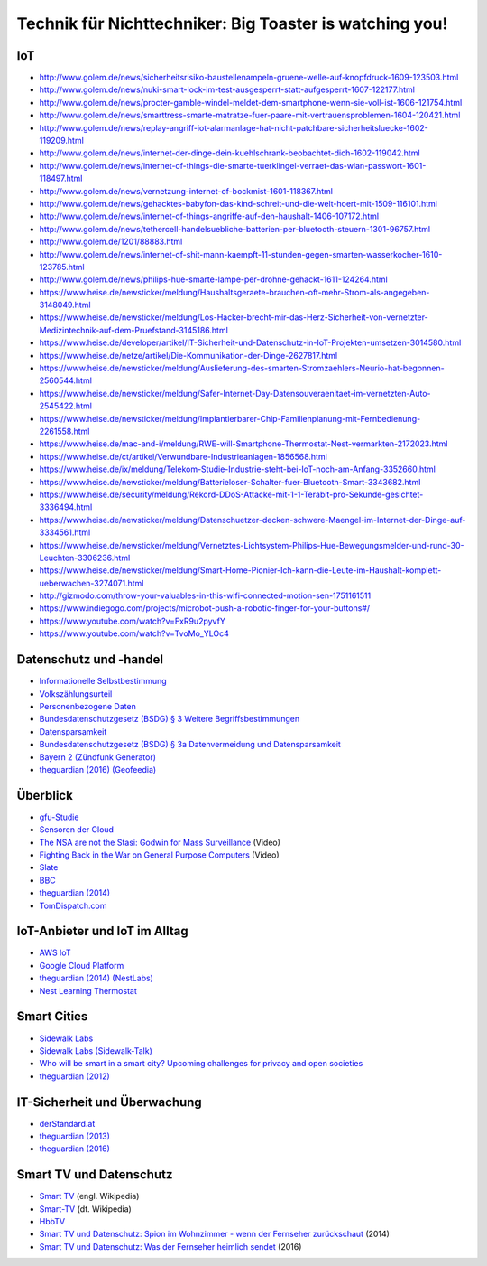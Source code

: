 ========================================================
Technik für Nichttechniker: Big Toaster is watching you!
========================================================

.. Wikipedia
.. _`Internet of Things`: https://en.wikipedia.org/wiki/Internet_of_things
.. _`Informationelle Selbstbestimmung`: https://de.wikipedia.org/wiki/Informationelle_Selbstbestimmung
.. _`Personenbezogene Daten`: https://de.wikipedia.org/wiki/Personenbezogene_Daten
.. _`Datensparsamkeit`: https://de.wikipedia.org/wiki/Datensparsamkeit
.. _`Smart TV`: https://en.wikipedia.org/wiki/Smart_tv
.. _`Smart-TV`: https://de.wikipedia.org/wiki/Smart-TV
.. _`HbbTV`: https://de.wikipedia.org/wiki/HbbTV

.. gfu Consumer & Home Electronics GmbH
.. _`gfu-Studie`: http://www.gfu.de/presseraum/uebersicht/neue-gfu-studie/

.. Volkszählungsurteil / Bundesdatenschutzgesetz
.. _`Volkszählungsurteil`: http://www.servat.unibe.ch/dfr/bv065001.html#Rn152
.. _`Bundesdatenschutzgesetz (BSDG) § 3 Weitere Begriffsbestimmungen`: https://www.gesetze-im-internet.de/bdsg_1990/__3.html
.. _`Bundesdatenschutzgesetz (BSDG) § 3a Datenvermeidung und Datensparsamkeit`: https://www.gesetze-im-internet.de/bdsg_1990/__3a.html

.. Stiftung Warentest
.. _`Smart TV und Datenschutz: Spion im Wohnzimmer - wenn der Fernseher zurückschaut`: https://www.test.de/Smart-TV-und-Datenschutz-Spion-im-Wohnzimmer-wenn-der-Fernseher-zurueckschaut-4695977-0/
.. _`Smart TV und Datenschutz: Was der Fernseher heimlich sendet`: https://www.test.de/Smart-TV-und-Datenschutz-Was-der-Fernseher-heimlich-sendet-5039955-0/

.. Linus Neumann
.. _`Sensoren der Cloud`: http://www.linus-neumann.de/2015/10/19/sensoren-der-cloud-beitrag-im-buch-internet-der-dinge/

.. Cory Doctorow
.. _`The NSA are not the Stasi\: Godwin for Mass Surveillance`: https://www.youtube.com/watch?v=l8Q0Mme33bM
.. _`Fighting Back in the War on General Purpose Computers`: https://www.youtube.com/watch?v=pT6itfUUsoQ

.. re:Publica
.. _`Who will be smart in a smart city? Upcoming challenges for privacy and open societies`: https://re-publica.com/en/16/session/who-will-be-smart-smart-city-upcoming-challenges-privacy-and-open-societies

.. Medien  (Rundfunk, Presse, Blogs, ...)
.. _`derStandard.at`: http://derstandard.at/2000046328179/Massiver-Angriff-auf-Internetstruktur-laesst-Alarmglocken-schrillen
.. _`Slate`: http://www.slate.com/blogs/moneybox/2014/09/25/subprime_auto_loans_lenders_stop_cars_when_payments_aren_t_made.html
.. _`BBC`: http://www.bbc.co.uk/news/world-europe-25961096
.. _`theguardian (2012)`: https://www.theguardian.com/world/2012/aug/08/nypd-microsoft-surveillance-system
.. _`theguardian (2013)`: https://www.theguardian.com/world/2013/jun/06/us-tech-giants-nsa-data
.. _`theguardian (2014)`: https://www.theguardian.com/technology/2014/jul/20/rise-of-data-death-of-politics-evgeny-morozov-algorithmic-regulation
.. _`theguardian (2014) (NestLabs)`: https://www.theguardian.com/technology/2014/jan/13/google-nest-labs-3bn-bid-smart-home-devices-market
.. _`theguardian (2016)`: https://www.theguardian.com/technology/2016/oct/04/yahoo-secret-email-program-nsa-fbi
.. _`theguardian (2016) (Geofeedia)`: https://www.theguardian.com/technology/2016/oct/11/aclu-geofeedia-facebook-twitter-instagram-black-lives-matter
.. _`netzpolitik.org`: https://netzpolitik.org/2016/entwarnung-fuer-spione-in-der-schoenen-smarten-welt-ist-verschluesselung-nur-noch-halb-so-schlimm/
.. _`Bayern 2 (Zündfunk Generator)`: https://www.br.de/radio/bayern2/programmkalender/sendung-899002.html

.. Produkte
.. _`AWS IoT`: https://aws.amazon.com/iot/
.. _`Google Cloud Platform`: https://cloud.google.com/solutions/iot/
.. _`Nest Learning Thermostat`: https://nest.com/thermostat/meet-nest-thermostat/
.. _`Sidewalk Labs`: https://www.sidewalkinc.com/
.. _`Sidewalk Labs (Sidewalk-Talk)`: https://medium.com/sidewalk-talk/circling-for-parking-is-terrible-for-cities-lets-put-an-end-to-it-48c51921b776
.. _`TomDispatch.com`: http://www.tomdispatch.com/post/175822/tomgram%3A_crump_and_harwood%2C_the_net_closes_around_us/


IoT
===

- http://www.golem.de/news/sicherheitsrisiko-baustellenampeln-gruene-welle-auf-knopfdruck-1609-123503.html
- http://www.golem.de/news/nuki-smart-lock-im-test-ausgesperrt-statt-aufgesperrt-1607-122177.html
- http://www.golem.de/news/procter-gamble-windel-meldet-dem-smartphone-wenn-sie-voll-ist-1606-121754.html
- http://www.golem.de/news/smarttress-smarte-matratze-fuer-paare-mit-vertrauensproblemen-1604-120421.html
- http://www.golem.de/news/replay-angriff-iot-alarmanlage-hat-nicht-patchbare-sicherheitsluecke-1602-119209.html
- http://www.golem.de/news/internet-der-dinge-dein-kuehlschrank-beobachtet-dich-1602-119042.html
- http://www.golem.de/news/internet-of-things-die-smarte-tuerklingel-verraet-das-wlan-passwort-1601-118497.html
- http://www.golem.de/news/vernetzung-internet-of-bockmist-1601-118367.html
- http://www.golem.de/news/gehacktes-babyfon-das-kind-schreit-und-die-welt-hoert-mit-1509-116101.html
- http://www.golem.de/news/internet-of-things-angriffe-auf-den-haushalt-1406-107172.html
- http://www.golem.de/news/tethercell-handelsuebliche-batterien-per-bluetooth-steuern-1301-96757.html
- http://www.golem.de/1201/88883.html
- http://www.golem.de/news/internet-of-shit-mann-kaempft-11-stunden-gegen-smarten-wasserkocher-1610-123785.html
- http://www.golem.de/news/philips-hue-smarte-lampe-per-drohne-gehackt-1611-124264.html
- https://www.heise.de/newsticker/meldung/Haushaltsgeraete-brauchen-oft-mehr-Strom-als-angegeben-3148049.html
- https://www.heise.de/newsticker/meldung/Los-Hacker-brecht-mir-das-Herz-Sicherheit-von-vernetzter-Medizintechnik-auf-dem-Pruefstand-3145186.html
- https://www.heise.de/developer/artikel/IT-Sicherheit-und-Datenschutz-in-IoT-Projekten-umsetzen-3014580.html
- https://www.heise.de/netze/artikel/Die-Kommunikation-der-Dinge-2627817.html
- https://www.heise.de/newsticker/meldung/Auslieferung-des-smarten-Stromzaehlers-Neurio-hat-begonnen-2560544.html
- https://www.heise.de/newsticker/meldung/Safer-Internet-Day-Datensouveraenitaet-im-vernetzten-Auto-2545422.html
- https://www.heise.de/newsticker/meldung/Implantierbarer-Chip-Familienplanung-mit-Fernbedienung-2261558.html
- https://www.heise.de/mac-and-i/meldung/RWE-will-Smartphone-Thermostat-Nest-vermarkten-2172023.html
- https://www.heise.de/ct/artikel/Verwundbare-Industrieanlagen-1856568.html
- https://www.heise.de/ix/meldung/Telekom-Studie-Industrie-steht-bei-IoT-noch-am-Anfang-3352660.html
- https://www.heise.de/newsticker/meldung/Batterieloser-Schalter-fuer-Bluetooth-Smart-3343682.html
- https://www.heise.de/security/meldung/Rekord-DDoS-Attacke-mit-1-1-Terabit-pro-Sekunde-gesichtet-3336494.html
- https://www.heise.de/newsticker/meldung/Datenschuetzer-decken-schwere-Maengel-im-Internet-der-Dinge-auf-3334561.html
- https://www.heise.de/newsticker/meldung/Vernetztes-Lichtsystem-Philips-Hue-Bewegungsmelder-und-rund-30-Leuchten-3306236.html
- https://www.heise.de/newsticker/meldung/Smart-Home-Pionier-Ich-kann-die-Leute-im-Haushalt-komplett-ueberwachen-3274071.html
- http://gizmodo.com/throw-your-valuables-in-this-wifi-connected-motion-sen-1751161511
- https://www.indiegogo.com/projects/microbot-push-a-robotic-finger-for-your-buttons#/
- https://www.youtube.com/watch?v=FxR9u2pyvfY
- https://www.youtube.com/watch?v=TvoMo_YLOc4

Datenschutz und -handel
=======================

- `Informationelle Selbstbestimmung`_
- `Volkszählungsurteil`_
- `Personenbezogene Daten`_
- `Bundesdatenschutzgesetz (BSDG) § 3 Weitere Begriffsbestimmungen`_
- `Datensparsamkeit`_
- `Bundesdatenschutzgesetz (BSDG) § 3a Datenvermeidung und Datensparsamkeit`_
- `Bayern 2 (Zündfunk Generator)`_
- `theguardian (2016) (Geofeedia)`_
  
Überblick
=========

- `gfu-Studie`_
- `Sensoren der Cloud`_
- `The NSA are not the Stasi: Godwin for Mass Surveillance`_ (Video)
- `Fighting Back in the War on General Purpose Computers`_ (Video)
- `Slate`_
- `BBC`_
- `theguardian (2014)`_
- `TomDispatch.com`_

IoT-Anbieter und IoT im Alltag
==============================

- `AWS IoT`_
- `Google Cloud Platform`_
- `theguardian (2014) (NestLabs)`_
- `Nest Learning Thermostat`_

Smart Cities
============

- `Sidewalk Labs`_
- `Sidewalk Labs (Sidewalk-Talk)`_
- `Who will be smart in a smart city? Upcoming challenges for privacy and open societies`_
- `theguardian (2012)`_

IT-Sicherheit und Überwachung
=============================

- `derStandard.at`_
- `theguardian (2013)`_
- `theguardian (2016)`_

Smart TV und Datenschutz
========================

- `Smart TV`_ (engl. Wikipedia)
- `Smart-TV`_ (dt. Wikipedia)
- `HbbTV`_
- `Smart TV und Datenschutz: Spion im Wohnzimmer - wenn der Fernseher zurückschaut`_ (2014)
- `Smart TV und Datenschutz: Was der Fernseher heimlich sendet`_ (2016)
